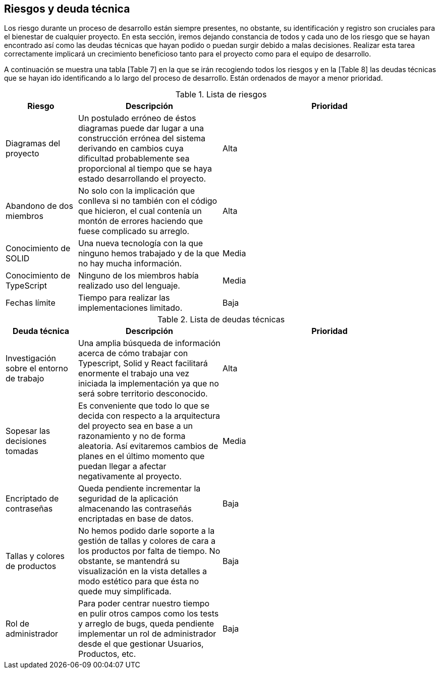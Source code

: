 [[section-technical-risks]]
== Riesgos y deuda técnica

Los riesgo durante un proceso de desarrollo están siempre presentes, no obstante, su identificación y registro son cruciales para el bienestar de cualquier proyecto. En esta sección, iremos dejando constancia de todos y cada uno de los riesgo que se hayan encontrado así como las deudas técnicas que hayan podido o puedan surgir debido a malas decisiones. Realizar esta tarea correctamente implicará un crecimiento beneficioso tanto para el proyecto como para el equipo de desarrollo.

A continuación se muestra una tabla [Table 7] en la que se irán recogiendo todos los riesgos y en la [Table 8] las deudas técnicas que se hayan ido identificando a lo largo del proceso de desarrollo. Están ordenados de mayor a menor prioridad.

.Lista de riesgos
[options="header",cols="1,2,3"]
|===
| Riesgo | Descripción | Prioridad
| Diagramas del proyecto | Un postulado erróneo de éstos diagramas puede dar lugar a una construcción errónea del sistema derivando en cambios cuya dificultad probablemente sea proporcional al tiempo que se haya estado desarrollando el proyecto. | Alta
| Abandono de dos miembros| No solo con la implicación que conlleva si no también con el código que hicieron, el cual contenía un montón de errores haciendo que fuese complicado su arreglo. | Alta
| Conocimiento de SOLID | Una nueva tecnología con la que ninguno hemos trabajado y de la que no hay mucha información. | Media
| Conocimiento de TypeScript | Ninguno de los miembros había realizado uso del lenguaje. | Media
| Fechas límite | Tiempo para realizar las implementaciones limitado. | Baja
|===

.Lista de deudas técnicas
[options="header",cols="1,2,3"]
|===
| Deuda técnica | Descripción | Prioridad
| Investigación sobre el entorno de trabajo | Una amplia búsqueda de información acerca de cómo trabajar con Typescript, Solid y React facilitará enormente el trabajo una vez iniciada la implementación ya que no será sobre territorio desconocido. | Alta
| Sopesar las decisiones tomadas | Es conveniente que todo lo que se decida con respecto a la arquitectura del proyecto sea en base a un razonamiento y no de forma aleatoria. Así evitaremos cambios de planes en el último momento que puedan llegar a afectar negativamente al proyecto. | Media
| Encriptado de contraseñas | Queda pendiente incrementar la seguridad de la aplicación almacenando las contraseñás encriptadas en base de datos. | Baja
| Tallas y colores de productos | No hemos podido darle soporte a la gestión de tallas y colores de cara a los productos por falta de tiempo. No obstante, se mantendrá su visualización en la vista detalles a modo estético para que ésta no quede muy simplificada. | Baja
| Rol de administrador | Para poder centrar nuestro tiempo en pulir otros campos como los tests y arreglo de bugs, queda pendiente implementar un rol de administrador desde el que gestionar Usuarios, Productos, etc. | Baja
|===